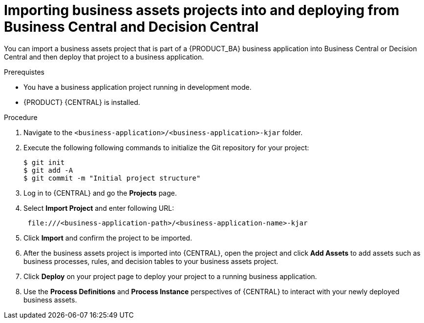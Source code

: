 [id='bus-apps-import_{context}']
= Importing business assets projects into and deploying from Business Central and Decision Central

You can import a business assets project that is part of a {PRODUCT_BA} business application into Business Central or Decision Central and then deploy that project to a business application.

.Prerequistes
* You have a business application project running in development mode.
* {PRODUCT} {CENTRAL} is installed.

.Procedure
. Navigate to the `<business-application>/<business-application>-kjar` folder.
. Execute the following following commands to initialize the Git repository for your project:
+
[source]
----
$ git init
$ git add -A
$ git commit -m "Initial project structure"
----

. Log in to {CENTRAL} and go the *Projects* page.
. Select *Import Project* and enter following URL:
+
[source]
----
 file:///<business-application-path>/<business-application-name>-kjar
----
 
. Click *Import* and confirm the project to be imported.
. After the business assets project is imported into {CENTRAL}, open the project and click *Add Assets* to add assets such as business processes, rules, and decision tables to your business assets project.
. Click *Deploy* on your project page to deploy your project to a running business application.
. Use the *Process Definitions* and *Process Instance* perspectives of {CENTRAL}
to interact with your newly deployed business assets.
